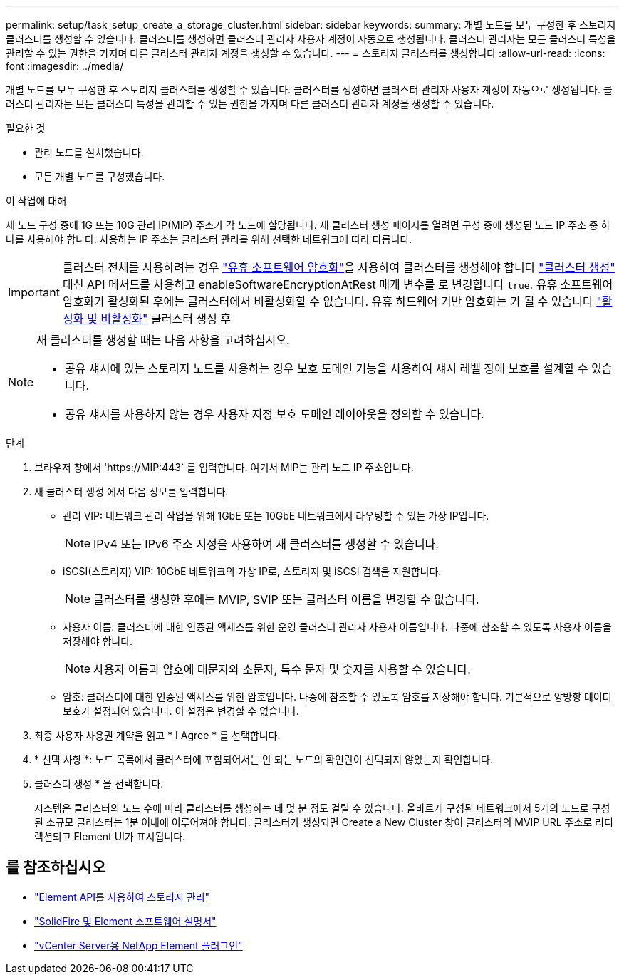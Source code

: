 ---
permalink: setup/task_setup_create_a_storage_cluster.html 
sidebar: sidebar 
keywords:  
summary: 개별 노드를 모두 구성한 후 스토리지 클러스터를 생성할 수 있습니다. 클러스터를 생성하면 클러스터 관리자 사용자 계정이 자동으로 생성됩니다. 클러스터 관리자는 모든 클러스터 특성을 관리할 수 있는 권한을 가지며 다른 클러스터 관리자 계정을 생성할 수 있습니다. 
---
= 스토리지 클러스터를 생성합니다
:allow-uri-read: 
:icons: font
:imagesdir: ../media/


[role="lead"]
개별 노드를 모두 구성한 후 스토리지 클러스터를 생성할 수 있습니다. 클러스터를 생성하면 클러스터 관리자 사용자 계정이 자동으로 생성됩니다. 클러스터 관리자는 모든 클러스터 특성을 관리할 수 있는 권한을 가지며 다른 클러스터 관리자 계정을 생성할 수 있습니다.

.필요한 것
* 관리 노드를 설치했습니다.
* 모든 개별 노드를 구성했습니다.


.이 작업에 대해
새 노드 구성 중에 1G 또는 10G 관리 IP(MIP) 주소가 각 노드에 할당됩니다. 새 클러스터 생성 페이지를 열려면 구성 중에 생성된 노드 IP 주소 중 하나를 사용해야 합니다. 사용하는 IP 주소는 클러스터 관리를 위해 선택한 네트워크에 따라 다릅니다.


IMPORTANT: 클러스터 전체를 사용하려는 경우 link:../concepts/concept_solidfire_concepts_security.html#encryption-at-rest-software["유휴 소프트웨어 암호화"]을 사용하여 클러스터를 생성해야 합니다 link:../api/reference_element_api_createcluster.html["클러스터 생성"] 대신 API 메서드를 사용하고 enableSoftwareEncryptionAtRest 매개 변수를 로 변경합니다 `true`. 유휴 소프트웨어 암호화가 활성화된 후에는 클러스터에서 비활성화할 수 없습니다. 유휴 하드웨어 기반 암호화는 가 될 수 있습니다 link:../storage/task_system_manage_cluster_enable_and_disable_encryption_for_a_cluster.html["활성화 및 비활성화"] 클러스터 생성 후

[NOTE]
====
새 클러스터를 생성할 때는 다음 사항을 고려하십시오.

* 공유 섀시에 있는 스토리지 노드를 사용하는 경우 보호 도메인 기능을 사용하여 섀시 레벨 장애 보호를 설계할 수 있습니다.
* 공유 섀시를 사용하지 않는 경우 사용자 지정 보호 도메인 레이아웃을 정의할 수 있습니다.


====
.단계
. 브라우저 창에서 '\https://MIP:443` 를 입력합니다. 여기서 MIP는 관리 노드 IP 주소입니다.
. 새 클러스터 생성 에서 다음 정보를 입력합니다.
+
** 관리 VIP: 네트워크 관리 작업을 위해 1GbE 또는 10GbE 네트워크에서 라우팅할 수 있는 가상 IP입니다.
+

NOTE: IPv4 또는 IPv6 주소 지정을 사용하여 새 클러스터를 생성할 수 있습니다.

** iSCSI(스토리지) VIP: 10GbE 네트워크의 가상 IP로, 스토리지 및 iSCSI 검색을 지원합니다.
+

NOTE: 클러스터를 생성한 후에는 MVIP, SVIP 또는 클러스터 이름을 변경할 수 없습니다.

** 사용자 이름: 클러스터에 대한 인증된 액세스를 위한 운영 클러스터 관리자 사용자 이름입니다. 나중에 참조할 수 있도록 사용자 이름을 저장해야 합니다.
+

NOTE: 사용자 이름과 암호에 대문자와 소문자, 특수 문자 및 숫자를 사용할 수 있습니다.

** 암호: 클러스터에 대한 인증된 액세스를 위한 암호입니다. 나중에 참조할 수 있도록 암호를 저장해야 합니다. 기본적으로 양방향 데이터 보호가 설정되어 있습니다. 이 설정은 변경할 수 없습니다.


. 최종 사용자 사용권 계약을 읽고 * I Agree * 를 선택합니다.
. * 선택 사항 *: 노드 목록에서 클러스터에 포함되어서는 안 되는 노드의 확인란이 선택되지 않았는지 확인합니다.
. 클러스터 생성 * 을 선택합니다.
+
시스템은 클러스터의 노드 수에 따라 클러스터를 생성하는 데 몇 분 정도 걸릴 수 있습니다. 올바르게 구성된 네트워크에서 5개의 노드로 구성된 소규모 클러스터는 1분 이내에 이루어져야 합니다. 클러스터가 생성되면 Create a New Cluster 창이 클러스터의 MVIP URL 주소로 리디렉션되고 Element UI가 표시됩니다.





== 를 참조하십시오

* link:../api/index.html["Element API를 사용하여 스토리지 관리"]
* https://docs.netapp.com/us-en/element-software/index.html["SolidFire 및 Element 소프트웨어 설명서"]
* https://docs.netapp.com/us-en/vcp/index.html["vCenter Server용 NetApp Element 플러그인"^]

